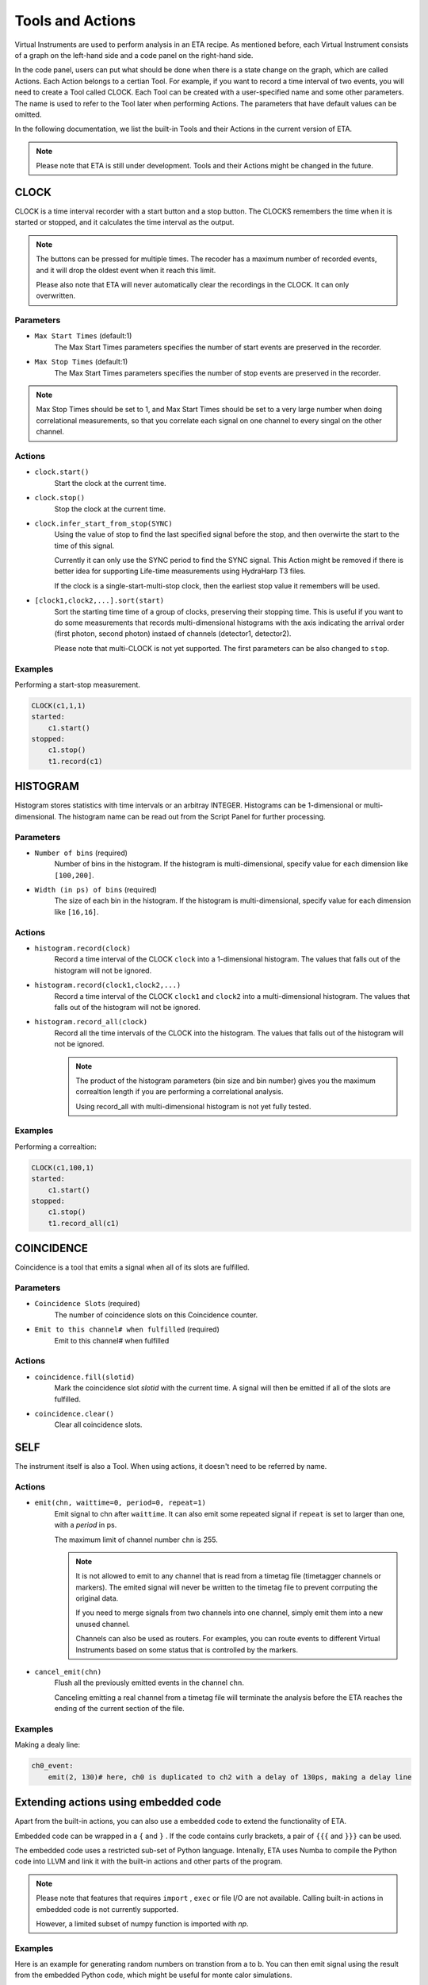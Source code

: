 Tools and Actions
===============================

Virtual Instruments are used to perform analysis in an ETA recipe. As mentioned before, each Virtual Instrument consists of a graph on the left-hand side and a code panel on the right-hand side.

In the code panel, users can put what should be done when there is a state change on the graph, which are called Actions.
Each Action belongs to a certian Tool. For example, if you want to record a time interval of two events, you will need to create a Tool called CLOCK.
Each Tool can be created with a user-specified name and some other parameters. The name is used to refer to the Tool later when performing Actions. The parameters that have default values can be omitted.

In the following documentation, we list the built-in Tools and their Actions in the current version of ETA. 

.. note::
    Please note that ETA is still under development. Tools and their Actions might be changed in the future.


CLOCK
------------------------------

CLOCK is a time interval recorder with a start button and a stop button. The CLOCKS remembers the time when it is started or stopped, and it calculates the time interval as the output.

.. note::
        The buttons can be pressed for multiple times. The recoder has a maximum number of recorded events, and it will drop the oldest event when it reach this limit. 
        
        Please also note that ETA will never automatically clear the recordings in the CLOCK. It can only overwritten.

Parameters
......

- ``Max Start Times`` (default:1)
    The Max Start Times parameters specifies the number of start events are preserved in the recorder. 
    
- ``Max Stop Times`` (default:1)
    The Max Start Times parameters specifies the number of stop events are preserved in the recorder.

.. note::

    Max Stop Times should be set to 1, and Max Start Times should be set to a very large number when doing correlational measurements, so that you correlate each signal on one channel to every singal on the other channel.

Actions
......


- ``clock.start()``
    Start the clock at the current time.
    
 
- ``clock.stop()``
    Stop the clock at the current time.

- ``clock.infer_start_from_stop(SYNC)``
    Using the value of stop to find the last specified signal before the stop, and then overwirte the start to the time of this signal.
    
    Currently it can only use the SYNC period to find the SYNC signal. This Action might be removed if there is better idea for supporting Life-time measurements using HydraHarp T3 files.

    If the clock is a single-start-multi-stop clock, then the earliest stop value it remembers will be used.

- ``[clock1,clock2,...].sort(start)``
    Sort the starting time time of a group of clocks, preserving their stopping time.
    This is useful if you want to do some measurements that records multi-dimensional histograms with the axis indicating the arrival order (first photon, second photon) instaed of channels (detector1, detector2).

    Please note that multi-CLOCK is not yet supported.
    The first parameters can be also changed to ``stop``.

Examples
......

Performing a start-stop measurement.

.. code-block:: python    
   
    CLOCK(c1,1,1)
    started:
        c1.start()
    stopped:
        c1.stop()  
        t1.record(c1)

HISTOGRAM
------------------------------
Histogram stores statistics with time intervals or an arbitray INTEGER. Histograms can be 1-dimensional or multi-dimensional. 
The histogram name can be read out from the Script Panel for further processing.

Parameters
......

- ``Number of bins`` (required)
    Number of bins in the histogram. If the histogram is multi-dimensional, specify value for each dimension like ``[100,200]``.

- ``Width (in ps) of bins`` (required)
    The size of each bin in the histogram. If the histogram is multi-dimensional, specify value for each dimension like ``[16,16]``.


Actions
......

- ``histogram.record(clock)``
    Record a time interval of the CLOCK ``clock`` into a 1-dimensional histogram. The values that falls out of the histogram will not be ignored.

- ``histogram.record(clock1,clock2,...)``
    Record a time interval of the CLOCK ``clock1`` and ``clock2`` into a multi-dimensional histogram. The values that falls out of the histogram will not be ignored.

- ``histogram.record_all(clock)``
    Record all the time intervals of the CLOCK into the histogram. The values that falls out of the histogram will not be ignored.

    .. note::
        The product of the histogram parameters (bin size and bin number) gives you the maximum correaltion length if you are performing a correlational analysis.
        
        Using record_all with multi-dimensional histogram is not yet fully tested.

Examples
......

Performing a correaltion:

.. code-block:: python    
   
    CLOCK(c1,100,1)
    started:
        c1.start()
    stopped:
        c1.stop()  
        t1.record_all(c1)

COINCIDENCE
------------------------------
Coincidence is a tool that emits a signal when all of its slots are fulfilled.

Parameters
......

- ``Coincidence Slots`` (required)
    The number of coincidence slots on this Coincidence counter.

- ``Emit to this channel# when fulfilled`` (required)
    Emit to this channel# when fulfilled


Actions
......


- ``coincidence.fill(slotid)``
    Mark the coincidence slot `slotid` with the current time. A signal will then be emitted if all of the slots are fulfilled.

- ``coincidence.clear()``
    Clear all coincidence slots.


SELF
------------------------------
The instrument itself is also a Tool. When using actions, it doesn't need to be referred by name.

Actions
......


- ``emit(chn, waittime=0, period=0, repeat=1)``
    Emit signal to chn after ``waittime``. It can also emit some repeated signal if  ``repeat`` is set to larger than one, with a `period` in ps.
    
    The maximum limit of channel number ``chn`` is 255.
 
    .. note::
        It is not allowed to emit to any channel that is read from a timetag file (timetagger channels or markers). The emited signal will never be written to the timetag file to prevent corrputing the original data.

        If you need to merge signals from two channels into one channel, simply emit them into a new unused channel.

        Channels can also be used as routers. For examples, you can route events to different Virtual Instruments based on some status that is controlled by the markers.
        
- ``cancel_emit(chn)``
    Flush all the previously emitted events in the channel ``chn``.

    Canceling emitting a real channel from a timetag file will terminate the analysis before the ETA reaches the ending of the current section of the file.

Examples
......

Making a dealy line:

.. code-block:: python    
   
    ch0_event:
        emit(2, 130)# here, ch0 is duplicated to ch2 with a delay of 130ps, making a delay line


Extending actions using embedded code
-----------------------

Apart from the built-in actions, you can also use a embedded code to extend the functionality of ETA.

Embedded code can be wrapped in a  ``{`` and ``}`` . If the code contains curly brackets, a pair of ``{{{`` and ``}}}`` can be used.

The embedded code uses a restricted sub-set of Python language. Intenally, ETA uses Numba to compile the Python code into LLVM and link it with the built-in actions and other parts of the program. 

.. note::
    Please note that features that requires ``import`` , ``exec`` or file I/O are not available. Calling built-in actions in embedded code is not currently supported.
    
    However, a limited subset of numpy function is imported with `np`. 

Examples
....

Here is an example for generating random numbers on transtion from a to b. You can then emit signal using the result from the embedded Python code, which might be useful for monte calor simulations.

.. code::

      a--1-->b:
          start(c1) # execute bulit-in action
          #execute the embedded Python code
          {   
              mu, sigma = 0, 0.1 # mean and standard deviation
              s = np.random.normal(mu, sigma) #generate random numbers
              print(s) # print the genreated floating number
          }
          